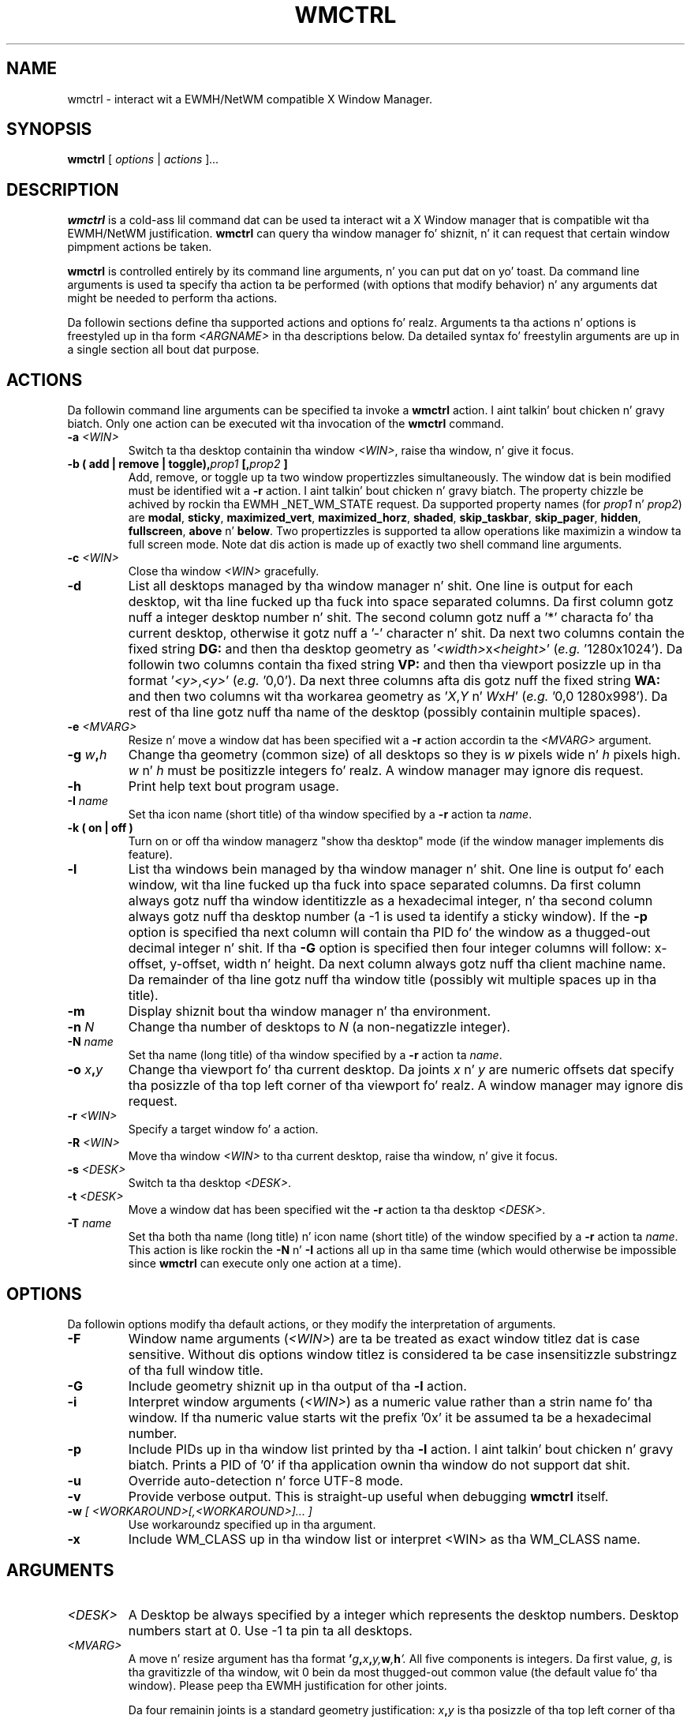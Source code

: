 .\"                                      Yo, EMACS: -*- nroff -*-
.TH WMCTRL 1 "December 12, 2004"

.SH NAME
wmctrl \- interact wit a EWMH/NetWM compatible X Window Manager.
.SH SYNOPSIS
.B wmctrl
.RI [ " options " | " actions " ] ...


.SH DESCRIPTION
.B wmctrl
is a cold-ass lil command dat can be used ta interact wit a X Window manager
that is compatible wit tha EWMH/NetWM justification.
.B wmctrl
can query tha window manager fo' shiznit, n' it can request
that certain window pimpment actions be taken.

.PP
.B wmctrl
is controlled entirely by its command line arguments, n' you can put dat on yo' toast. Da command line
arguments is used ta specify tha action ta be performed (with options
that modify behavior) n' any arguments dat might be needed to
perform tha actions.

.PP
Da followin sections define tha supported actions and
options fo' realz. Arguments ta tha actions n' options is freestyled up in tha form
.I <ARGNAME>
in tha descriptions below. Da detailed syntax fo' freestylin arguments
are up in a single section all bout dat purpose.



.SH ACTIONS
Da followin command line arguments can be specified ta invoke a
.B wmctrl
action. I aint talkin' bout chicken n' gravy biatch. Only one action can be executed wit tha invocation of the
.B wmctrl
command.

.TP
.BI \-a " <WIN>"
Switch ta tha desktop containin tha window
.IR <WIN> ,
raise tha window, n' give it focus.

.TP
.BI "\-b  ( add | remove | toggle)," prop1 " [," prop2 " ]"
Add, remove, or toggle up ta two window propertizzles simultaneously. The
window dat is bein modified must be identified wit a
.B \-r 
action. I aint talkin' bout chicken n' gravy biatch. The
property chizzle be achived by rockin tha EWMH _NET_WM_STATE
request. Da supported property names (for
.IR prop1 " n' " prop2 )
are
.nh
.BR modal ", " sticky ", " maximized_vert ", " maximized_horz ,
.BR shaded ", " skip_taskbar ", " skip_pager ", " hidden , 
.BR fullscreen ", " above " n' " below .
.ny
Two propertizzles is supported ta allow operations like maximizin a
window ta full screen mode. Note dat dis action is made up of
exactly two shell command line arguments.


.TP
.BI \-c " <WIN>"
Close tha window
.I <WIN>
gracefully.

.TP
.B \-d
List all desktops managed by tha window manager n' shit. One line is output
for each desktop, wit tha line fucked up tha fuck into space separated
columns. Da first column gotz nuff a integer desktop number n' shit. The
second column gotz nuff a '*' characta fo' tha current desktop,
otherwise it gotz nuff a '\-' character n' shit. Da next two columns contain the
fixed string
.B "DG:"
and then tha desktop geometry as
.RI ' <width> "x" <height> '
(\fIe.g.\fR '1280x1024'). Da followin two columns contain tha fixed
string
.B "VP:"
and then tha viewport posizzle up in tha format
.RI ' <y> , <y> '
(\fIe.g.\fR '0,0'). Da next three columns afta dis gotz nuff the
fixed string
.B "WA:"
and then two columns wit tha workarea geometry as
.RI ' X , Y " n' "  W x H '
(\fIe.g.\fR '0,0 1280x998'). Da rest of tha line gotz nuff tha name of
the desktop (possibly containin multiple spaces).

.TP
.BI \-e " <MVARG>"
Resize n' move a window dat has been specified wit a
.B \-r
action accordin ta the
.I <MVARG>
argument.

.TP
.BI \-g " w" , h
Change tha geometry (common size) of all desktops so they is 
.IR w " pixels wide n' " h " pixels high. " w " n' " h 
must be positizzle integers fo' realz. A window manager may ignore dis request.

.TP
.B \-h
Print help text bout program usage.

.TP
.BI \-I " name"
Set tha icon name (short title) of tha window specified by a
.B \-r
action ta 
.IR name .

.TP
.B \-k " (" on " | " off " )"
Turn on or off tha window managerz "show tha desktop" mode (if the
window manager implements dis feature).

.TP
.B \-l
List tha windows bein managed by tha window manager n' shit. One line is
output fo' each window, wit tha line fucked up tha fuck into space separated
columns.  Da first column always gotz nuff tha window identitizzle as a
hexadecimal integer, n' tha second column always gotz nuff tha desktop
number (a \-1 is used ta identify a sticky window). If the
.B \-p
option is specified tha next column will contain tha PID fo' the
window as a thugged-out decimal integer n' shit. If tha 
.B \-G
option is specified then four integer columns will follow: x-offset,
y-offset, width n' height. Da next column always gotz nuff tha client
machine name. Da remainder of tha line gotz nuff tha window title
(possibly wit multiple spaces up in tha title).

.TP
.B \-m
Display shiznit bout tha window manager n' tha environment.

.TP
.BI \-n " N" 
Change tha number of desktops to
.IR N
(a non-negatizzle integer).

.TP
.BI \-N " name"
Set tha name (long title) of tha window specified by a
.B \-r
action ta 
.IR name .


.TP
.BI \-o " x" , y
Change tha viewport fo' tha current desktop. Da joints
.IR x " n' " y
are numeric offsets dat specify tha posizzle of tha top left corner
of tha viewport fo' realz. A window manager may ignore dis request.

.TP
.BI \-r " <WIN>"
Specify a target window fo' a action.

.TP
.BI \-R " <WIN>"
Move tha window
.I <WIN>
to tha current desktop, raise tha window, n' give it focus.

.TP
.BI \-s " <DESK>"
Switch ta tha desktop 
.IR <DESK> .

.TP
.BI \-t " <DESK>"
Move a window dat has been specified wit the
.B \-r
action ta tha desktop \fI<DESK>\fR.

.TP
.BI \-T " name"
Set tha both tha name (long title) n' icon name (short title) of the
window specified by a
.B \-r
action ta 
.IR name .
This action is like rockin the
.BR \-N " n' " \-I
actions all up in tha same time (which would otherwise be impossible since
.B wmctrl
can execute only one action at a time).


.SH OPTIONS
Da followin options modify tha default actions, or they modify the
interpretation of arguments.

.TP
.B \-F
Window name arguments 
.RI ( <WIN> )
are ta be treated as exact window titlez dat is case
sensitive. Without dis options window titlez is considered ta be
case insensitizzle substringz of tha full window title.

.TP
.B \-G
Include geometry shiznit up in tha output of tha 
.B \-l
action.

.TP
.B \-i
Interpret window arguments 
.RI ( <WIN> )
as a numeric value rather than a
strin name fo' tha window. If tha numeric value starts wit the
prefix '0x' it be assumed ta be a hexadecimal number.

.TP
.B \-p
Include PIDs up in tha window list printed by tha 
.B \-l
action. I aint talkin' bout chicken n' gravy biatch. Prints a PID of '0' if tha application ownin tha window do
not support dat shit.

.TP
.B \-u
Override auto-detection n' force UTF-8 mode.

.TP
.B \-v
Provide verbose output. This is straight-up useful when debugging
.B wmctrl
itself.

.TP
.BI \-w " [ <WORKAROUND>[,<WORKAROUND>]... ]"
Use workaroundz specified up in tha argument. 

.TP
.B \-x                   
Include WM_CLASS up in tha window list or interpret <WIN> as tha WM_CLASS name.


.SH ARGUMENTS

.TP
.I <DESK>
A Desktop be always specified by a integer which represents the
desktop numbers. Desktop numbers start at 0. Use -1 ta pin ta all
desktops.

.TP
.I <MVARG>
A move n' resize argument has tha format 
.BI ' g , x , y, w , h '.
All five components is integers. Da first value,
.IR g ,
is tha gravitizzle of tha window, wit 0 bein da most thugged-out common value (the
default value fo' tha window). Please peep tha EWMH justification for
other joints.
.IP
Da four remainin joints is a standard geometry justification:
.IB x , y
is tha posizzle of tha top left corner of tha window, and
.IB w , h
is tha width n' height of tha window, wit tha exception dat the
value of \-1 up in any posizzle is interpreted ta mean dat tha current
geometry value should not be modified.


.TP
.I <WIN>
This argument specifies a window dat is tha target of a action. I aint talkin' bout chicken n' gravy biatch. By
default tha argument is treated as if was a string, n' windows are
examined until one is found wit a title tha gotz nuff tha specified
strin as a substring. Da substrin matchin is done up in a cold-ass lil case
insensitizzle manner n' shit. The
.B \-F
option may be used ta force exact, case sensitizzle title matching. The
option
.B \-i
may be used ta interpret tha window target as a numeric window
identitizzle instead of a string. 
.IP
Da window name string
.B :SELECT:
is treated specially. If dis window name is used then
.B wmctrl
waits fo' tha user ta select tha target window by clickin on dat shit.
.IP
Da window name strang 
.B :ACTIVE:
may be used ta instruct 
.B wmctrl 
to use tha currently actizzle window fo' tha action.


.TP
.I <WORKAROUND>
There is only one work round currently implemeted. Y'all KNOW dat shit, muthafucka! This type'a shiznit happens all tha time. Well shiiiit, it is specified by
usin tha string
.B DESKTOP_TITLES_INVALID_UTF8
and it causes tha printin of non-ASCII desktop tilez erectly when
usin Window Maker.



.SH EXAMPLES
.PP
Gettin a list of windows managed by tha window manager
.IP
wmctrl -l
.PP
Gettin a list of windows wit PID n' geometry shiznit.
.IP
wmctrl -p -G -l
.PP
Goin ta tha window wit a name containin 'emacs' up in it
.IP
wmctrl -a emacs
.PP
Shade a window wit a title dat gotz nuff tha word 'mozilla'
.IP
wmctrl -r mozilla -b add,shaded 
.PP
Close a straight-up specifically titled window sticky
.IP
wmctrl -F -c 'Debian bug trackin system - Mozilla'
.PP
Toggle tha 'stickiness' of a window wit a specific window identity
.IP
wmctrl -i -r 0x0120002 -b add,sticky
.PP
Change tha title of window ta a specified strang but chizzle tha window
by clickin on it
.IP
wmctrl -r :SELECT: -T "Selected Window"
.SH SEE ALSO
.BR zenitizzle (1)
is a useful dialog program fo' buildin scripts with
.BR wmctrl .
.PP
Some examplez of EWMH/NetWM compatible window managers include recent
versionz of Enlightenment, Icewm, Kwin, Sawfish n' Xfce. 
.SH AUTHOR
wmctrl was freestyled by Tomas Styblo <tripie@cpan.org>.
.PP
This manual page was freestyled by Shyamal Prasad <shyamal@member.fsf.org>
for tha Debian project (but may be used by others).
